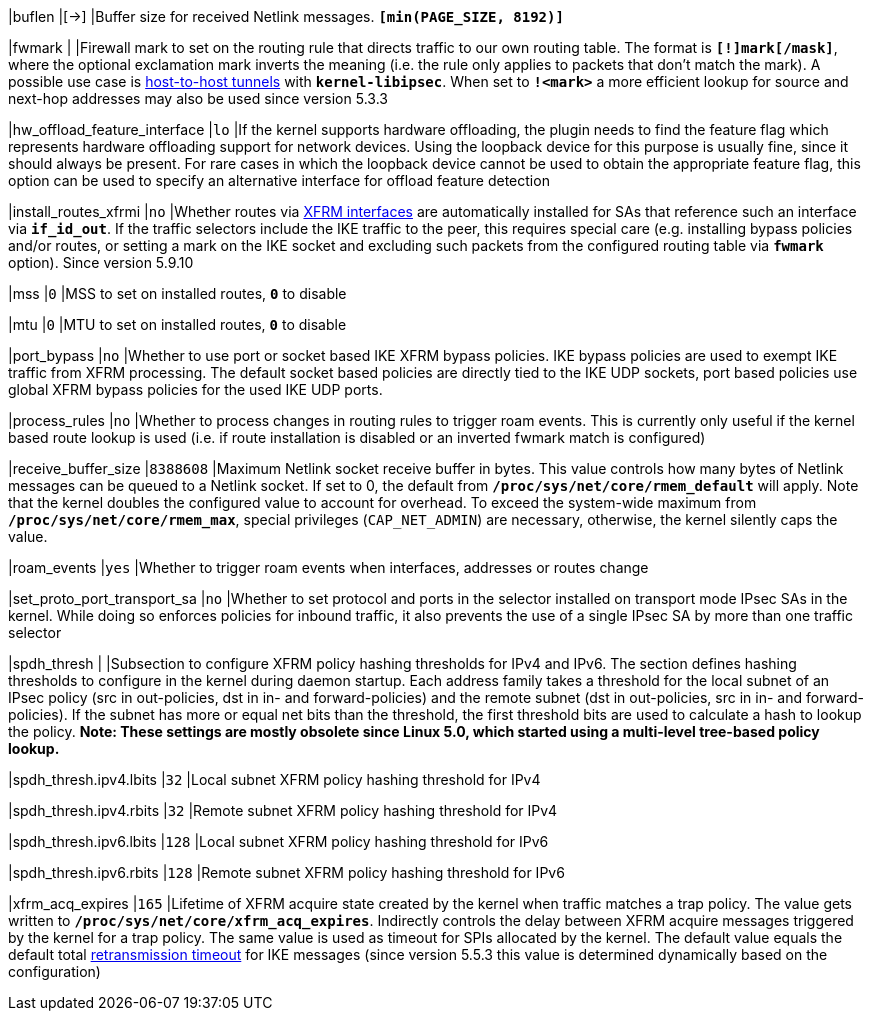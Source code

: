 |buflen                       |[->]
|Buffer size for received Netlink messages.
 `*[min(PAGE_SIZE, 8192)]*`

|fwmark                       |
|Firewall mark to set on the routing rule that directs traffic to our own routing
 table. The format is `*[!]mark[/mask]*`, where the optional exclamation mark
 inverts  the meaning (i.e. the rule only applies to packets that don't match
 the mark). A possible use case is
 xref:plugins/kernel-libipsec.adoc#_Host_to_Host_Tunnels[host-to-host tunnels]
 with `*kernel-libipsec*`. When set to `*!<mark>*` a more efficient lookup for
 source and next-hop addresses may also be used since version 5.3.3

|hw_offload_feature_interface |`lo`
|If the kernel supports hardware offloading, the plugin needs to find the feature
 flag which represents hardware offloading support for network devices. Using the
 loopback device for this purpose is usually fine, since it should always be
 present. For rare cases in which the loopback device cannot be used to obtain
 the appropriate feature flag, this option can be used to specify an alternative
 interface for offload feature detection

|install_routes_xfrmi        |`no`
|Whether routes via xref:features/routeBasedVpn.adoc#_xfrm_interfaces_on_linux[XFRM interfaces]
 are automatically installed for SAs that reference such an interface via
 `*if_id_out*`.  If the traffic selectors include the IKE traffic to the peer, this
 requires special care (e.g. installing bypass policies and/or routes, or
 setting a mark on the IKE socket and excluding such packets from the configured
 routing table via `*fwmark*` option). Since version 5.9.10

|mss                         |`0`
|MSS to set on installed routes, `*0*` to disable

|mtu                         |`0`
|MTU to set on installed routes, `*0*` to disable

|port_bypass                 |`no`
|Whether to use port or socket based IKE XFRM bypass policies. IKE bypass
 policies are used to exempt IKE traffic from XFRM processing. The default
 socket based policies are directly tied to the IKE UDP sockets, port
 based policies use global XFRM bypass policies for the used IKE UDP ports.

|process_rules               |`no`
|Whether to process changes in routing rules to trigger roam events. This is
 currently only useful if the kernel based route lookup is used (i.e. if route
 installation is disabled or an inverted fwmark match is configured)

|receive_buffer_size         |`8388608`
|Maximum Netlink socket receive buffer in bytes. This value controls how many
 bytes of Netlink messages can be queued to a Netlink socket. If set to 0,
 the default from `*/proc/sys/net/core/rmem_default*` will apply. Note that the
 kernel doubles the configured value to account for overhead. To exceed the
 system-wide maximum from `*/proc/sys/net/core/rmem_max*`, special privileges
 (`CAP_NET_ADMIN`) are necessary, otherwise, the kernel silently caps the value.

|roam_events                 |`yes`
|Whether to trigger roam events when interfaces, addresses or routes change

|set_proto_port_transport_sa |`no`
|Whether to set protocol and ports in the selector installed on transport mode
 IPsec SAs in the kernel. While doing so enforces policies for inbound traffic,
 it also prevents the use of a single IPsec SA by more than one traffic selector

|spdh_thresh                 |
|Subsection to configure XFRM policy hashing thresholds for IPv4 and IPv6. The
 section defines hashing thresholds to configure in the kernel during daemon
 startup. Each address family takes a threshold for the local subnet of an IPsec
 policy (src in out-policies, dst in in- and forward-policies) and the remote
 subnet (dst in out-policies, src in in- and forward-policies). If the subnet has
 more or equal net bits than the threshold, the first threshold bits are used to
 calculate a hash to lookup the policy. *Note: These settings are mostly obsolete
 since Linux 5.0, which started using a multi-level tree-based policy lookup.*

|spdh_thresh.ipv4.lbits     |`32`
|Local subnet XFRM policy hashing threshold for IPv4

|spdh_thresh.ipv4.rbits     |`32`
|Remote subnet XFRM policy hashing threshold for IPv4

|spdh_thresh.ipv6.lbits     |`128`
|Local subnet XFRM policy hashing threshold for IPv6

|spdh_thresh.ipv6.rbits     |`128`
|Remote subnet XFRM policy hashing threshold for IPv6

|xfrm_acq_expires           |`165`
|Lifetime of XFRM acquire state created by the kernel when traffic matches a trap
 policy. The value gets written to `*/proc/sys/net/core/xfrm_acq_expires*`.
 Indirectly controls the delay between XFRM acquire messages triggered by the
 kernel for a trap policy. The same value is used as timeout for SPIs allocated
 by the kernel. The default value equals the default total
 xref:config/retransmission.adoc[retransmission timeout] for IKE messages (since
 version 5.5.3 this value is determined dynamically based on the configuration)
